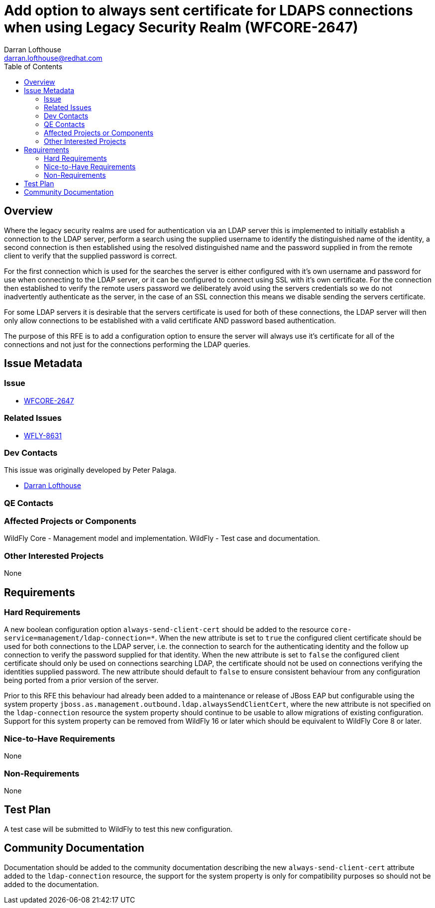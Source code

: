 = Add option to always sent certificate for LDAPS connections when using Legacy Security Realm (WFCORE-2647)
:author:            Darran Lofthouse
:email:             darran.lofthouse@redhat.com
:toc:               left
:icons:             font
:idprefix:
:idseparator:       -

== Overview

Where the legacy security realms are used for authentication via an LDAP server this is implemented to initially establish a connection to the LDAP server, perform a search using the supplied username to identify the distinguished name of the identity, a second connection is then established using the resolved distinguished name and the password supplied in from the remote client to verify that the supplied password is correct.

For the first connection which is used for the searches the server is either configured with it's own username and password for use when connecting to the LDAP server, or it can be configured to connect using SSL with it's own certificate.  For the connection then established to verify the remote users password we deliberately avoid using the servers credentials so we do not inadvertently authenticate as the server, in the case of an SSL connection this means we disable sending the servers certificate.

For some LDAP servers it is desirable that the servers certificate is used for both of these connections, the LDAP server will then only allow connections to be established with a valid certificate AND password based authentication.

The purpose of this RFE is to add a configuration option to ensure the server will always use it's certificate for all of the connections and not just for the connections performing the LDAP queries.

== Issue Metadata

=== Issue

* https://issues.jboss.org/browse/WFCORE-2647[WFCORE-2647]

=== Related Issues

* https://issues.jboss.org/browse/WFLY-8631[WFLY-8631]

=== Dev Contacts

This issue was originally developed by Peter Palaga.

* mailto:{email}[{author}]

=== QE Contacts

=== Affected Projects or Components

WildFly Core - Management model and implementation.
WildFly - Test case and documentation.

=== Other Interested Projects

None

== Requirements

=== Hard Requirements

A new boolean configuration option `always-send-client-cert` should be added to the resource `core-service=management/ldap-connection=*`.
When the new attribute is set to `true` the configured client certificate should be used for both connections to the LDAP server, i.e. the connection to search for the authenticating identity and the follow up connection to verify the password supplied for that identity.
When the new attribute is set to `false` the configured client certificate should only be used on connections searching LDAP, the certificate should not be used on connections verifying the identities supplied password.
The new attribute should default to `false` to ensure consistent behaviour from any configuration being ported from a prior version of the server. 

Prior to this RFE this behaviour had already been added to a maintenance or release of JBoss EAP but configurable using the system property `jboss.as.management.outbound.ldap.alwaysSendClientCert`, where the new attribute is not specified on the  `ldap-connection` resource the system property should continue to be usable to allow migrations of existing configuration.  Support for this system property can be removed from WildFly 16 or later which should be equivalent to WildFly Core 8 or later.

=== Nice-to-Have Requirements

None

=== Non-Requirements

None

== Test Plan

A test case will be submitted to WildFly to test this new configuration.

== Community Documentation

Documentation should be added to the community documentation describing the new `always-send-client-cert` attribute added to the `ldap-connection` resource, the support for the system property is only for compatibility purposes so should not be added to the documentation.

